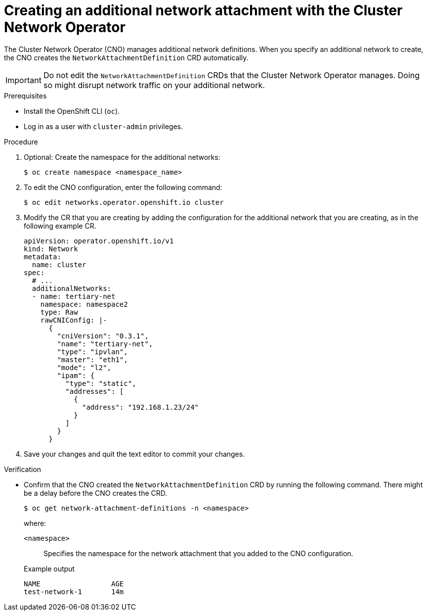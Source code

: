 // Module included in the following assemblies:
//
// * networking/multiple_networks/configuring-additional-network.adoc

:_mod-docs-content-type: PROCEDURE
[id="nw-multus-create-network_{context}"]
= Creating an additional network attachment with the Cluster Network Operator

The Cluster Network Operator (CNO) manages additional network definitions. When you specify an additional network to create, the CNO creates the `NetworkAttachmentDefinition` CRD automatically.

[IMPORTANT]
====
Do not edit the `NetworkAttachmentDefinition` CRDs that the Cluster Network Operator manages. Doing so might disrupt network traffic on your additional network.
====

.Prerequisites

* Install the OpenShift CLI (`oc`).
* Log in as a user with `cluster-admin` privileges.

.Procedure

. Optional: Create the namespace for the additional networks:
+
[source,terminal]
----
$ oc create namespace <namespace_name>
----

. To edit the CNO configuration, enter the following command:
+
[source,terminal]
----
$ oc edit networks.operator.openshift.io cluster
----

. Modify the CR that you are creating by adding the configuration for the
additional network that you are creating, as in the following example CR.
+
[source,yaml,subs="attributes+"]
----
apiVersion: operator.openshift.io/v1
kind: Network
metadata:
  name: cluster
spec:
  # ...
  additionalNetworks:
  - name: tertiary-net
    namespace: namespace2
    type: Raw
    rawCNIConfig: |-
      {
        "cniVersion": "0.3.1",
        "name": "tertiary-net",
        "type": "ipvlan",
        "master": "eth1",
        "mode": "l2",
        "ipam": {
          "type": "static",
          "addresses": [
            {
              "address": "192.168.1.23/24"
            }
          ]
        }
      }
----

. Save your changes and quit the text editor to commit your changes.

.Verification

* Confirm that the CNO created the `NetworkAttachmentDefinition` CRD by running the following command. There might be a delay before the CNO creates the CRD.
+
[source,terminal]
----
$ oc get network-attachment-definitions -n <namespace>
----
+
--
where:

`<namespace>`:: Specifies the namespace for the network attachment that you added to the CNO configuration.
--
+
.Example output
[source,terminal]
----
NAME                 AGE
test-network-1       14m
----
